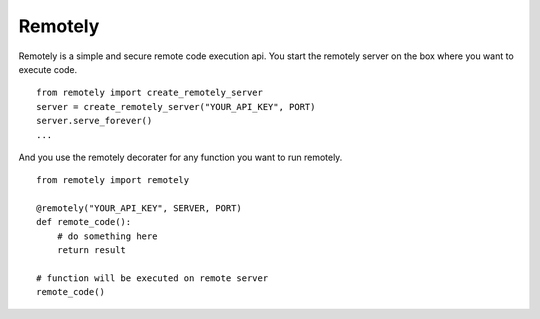 Remotely
========
Remotely is a simple and secure remote code execution api. 
You start the remotely server on the box where you want to execute code.

::

    from remotely import create_remotely_server
    server = create_remotely_server("YOUR_API_KEY", PORT)
    server.serve_forever()
    ...

And you use the remotely decorater for any function you want to run remotely.

::

    from remotely import remotely

    @remotely("YOUR_API_KEY", SERVER, PORT)
    def remote_code():
        # do something here
        return result

    # function will be executed on remote server
    remote_code()



